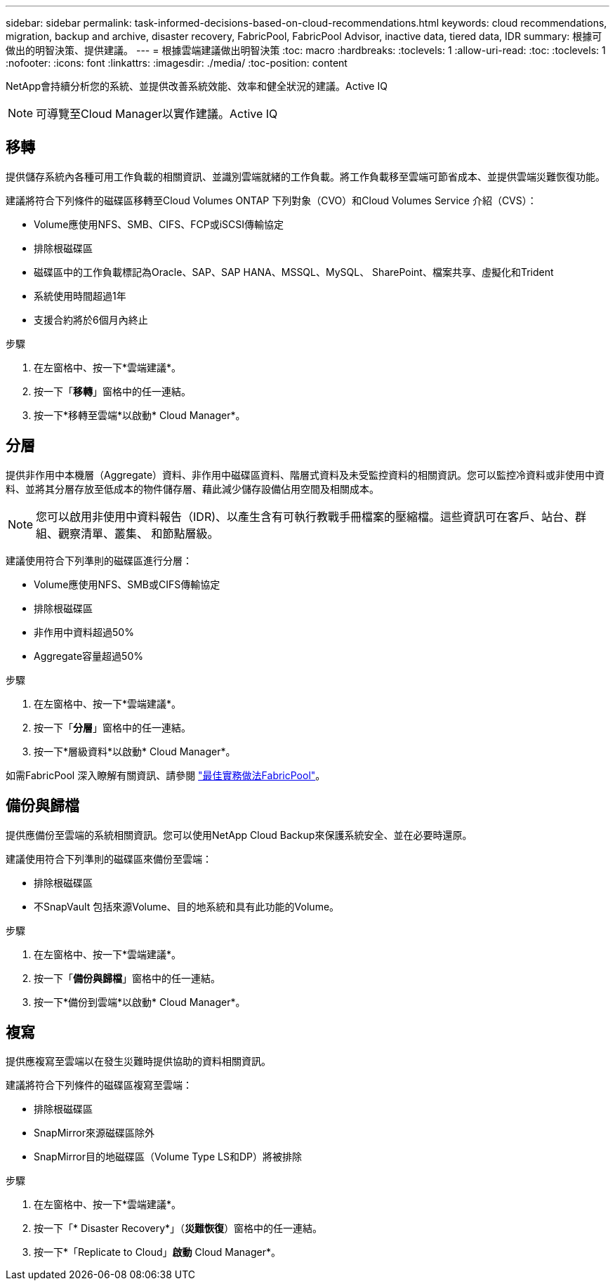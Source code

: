 ---
sidebar: sidebar 
permalink: task-informed-decisions-based-on-cloud-recommendations.html 
keywords: cloud recommendations, migration, backup and archive, disaster recovery, FabricPool, FabricPool Advisor, inactive data, tiered data, IDR 
summary: 根據可做出的明智決策、提供建議。 
---
= 根據雲端建議做出明智決策
:toc: macro
:hardbreaks:
:toclevels: 1
:allow-uri-read: 
:toc: 
:toclevels: 1
:nofooter: 
:icons: font
:linkattrs: 
:imagesdir: ./media/
:toc-position: content


[role="lead"]
NetApp會持續分析您的系統、並提供改善系統效能、效率和健全狀況的建議。Active IQ


NOTE: 可導覽至Cloud Manager以實作建議。Active IQ



== 移轉

提供儲存系統內各種可用工作負載的相關資訊、並識別雲端就緒的工作負載。將工作負載移至雲端可節省成本、並提供雲端災難恢復功能。

建議將符合下列條件的磁碟區移轉至Cloud Volumes ONTAP 下列對象（CVO）和Cloud Volumes Service 介紹（CVS）：

* Volume應使用NFS、SMB、CIFS、FCP或iSCSI傳輸協定
* 排除根磁碟區
* 磁碟區中的工作負載標記為Oracle、SAP、SAP HANA、MSSQL、MySQL、 SharePoint、檔案共享、虛擬化和Trident
* 系統使用時間超過1年
* 支援合約將於6個月內終止


.步驟
. 在左窗格中、按一下*雲端建議*。
. 按一下「*移轉*」窗格中的任一連結。
. 按一下*移轉至雲端*以啟動* Cloud Manager*。




== 分層

提供非作用中本機層（Aggregate）資料、非作用中磁碟區資料、階層式資料及未受監控資料的相關資訊。您可以監控冷資料或非使用中資料、並將其分層存放至低成本的物件儲存層、藉此減少儲存設備佔用空間及相關成本。


NOTE: 您可以啟用非使用中資料報告（IDR)、以產生含有可執行教戰手冊檔案的壓縮檔。這些資訊可在客戶、站台、群組、觀察清單、叢集、 和節點層級。

建議使用符合下列準則的磁碟區進行分層：

* Volume應使用NFS、SMB或CIFS傳輸協定
* 排除根磁碟區
* 非作用中資料超過50%
* Aggregate容量超過50%


.步驟
. 在左窗格中、按一下*雲端建議*。
. 按一下「*分層*」窗格中的任一連結。
. 按一下*層級資料*以啟動* Cloud Manager*。


如需FabricPool 深入瞭解有關資訊、請參閱 link:https://www.netapp.com/pdf.html?item=/media/17239-tr4598pdf.pdf["最佳實務做法FabricPool"]。



== 備份與歸檔

提供應備份至雲端的系統相關資訊。您可以使用NetApp Cloud Backup來保護系統安全、並在必要時還原。

建議使用符合下列準則的磁碟區來備份至雲端：

* 排除根磁碟區
* 不SnapVault 包括來源Volume、目的地系統和具有此功能的Volume。


.步驟
. 在左窗格中、按一下*雲端建議*。
. 按一下「*備份與歸檔*」窗格中的任一連結。
. 按一下*備份到雲端*以啟動* Cloud Manager*。




== 複寫

提供應複寫至雲端以在發生災難時提供協助的資料相關資訊。

建議將符合下列條件的磁碟區複寫至雲端：

* 排除根磁碟區
* SnapMirror來源磁碟區除外
* SnapMirror目的地磁碟區（Volume Type LS和DP）將被排除


.步驟
. 在左窗格中、按一下*雲端建議*。
. 按一下「* Disaster Recovery*」（*災難恢復*）窗格中的任一連結。
. 按一下*「Replicate to Cloud」*啟動* Cloud Manager*。

